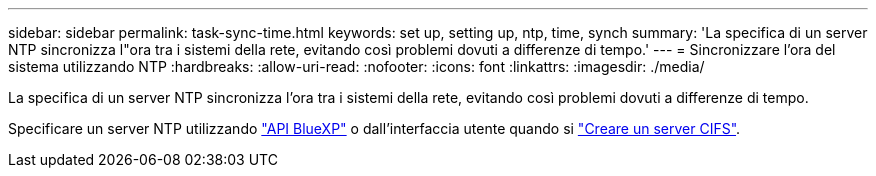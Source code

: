 ---
sidebar: sidebar 
permalink: task-sync-time.html 
keywords: set up, setting up, ntp, time, synch 
summary: 'La specifica di un server NTP sincronizza l"ora tra i sistemi della rete, evitando così problemi dovuti a differenze di tempo.' 
---
= Sincronizzare l'ora del sistema utilizzando NTP
:hardbreaks:
:allow-uri-read: 
:nofooter: 
:icons: font
:linkattrs: 
:imagesdir: ./media/


[role="lead"]
La specifica di un server NTP sincronizza l'ora tra i sistemi della rete, evitando così problemi dovuti a differenze di tempo.

Specificare un server NTP utilizzando https://docs.netapp.com/us-en/cloud-manager-automation/cm/api_ref_resources.html["API BlueXP"^] o dall'interfaccia utente quando si link:task-create-volumes.html#create-a-volume["Creare un server CIFS"].
